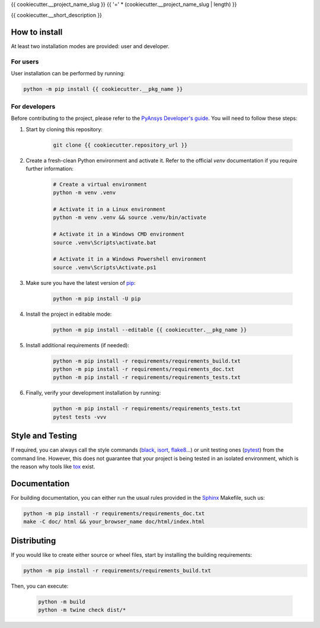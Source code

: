 {{ cookiecutter.__project_name_slug }}
{{ '=' * (cookiecutter.__project_name_slug | length) }}

{{ cookiecutter.__short_description }}


How to install
--------------

At least two installation modes are provided: user and developer.

For users
^^^^^^^^^

User installation can be performed by running:

.. code:: bash

    python -m pip install {{ cookiecutter.__pkg_name }}

For developers
^^^^^^^^^^^^^^

Before contributing to the project, please refer to the `PyAnsys Developer's
guide`_. You will need to follow these steps:

1. Start by cloning this repository:

    .. code:: bash

        git clone {{ cookiecutter.repository_url }}

2. Create a fresh-clean Python environment and activate it. Refer to the
   official `venv` documentation if you require further information:

    .. code:: bash

        # Create a virtual environment
        python -m venv .venv

        # Activate it in a Linux environment
        python -m venv .venv && source .venv/bin/activate

        # Activate it in a Windows CMD environment
        source .venv\Scripts\activate.bat

        # Activate it in a Windows Powershell environment
        source .venv\Scripts\Activate.ps1


3. Make sure you have the latest version of `pip`_:

    .. code:: bash

        python -m pip install -U pip

4. Install the project in editable mode:

    .. code:: bash
    
        python -m pip install --editable {{ cookiecutter.__pkg_name }}

5. Install additional requirements (if needed):

     .. code:: bash

        python -m pip install -r requirements/requirements_build.txt
        python -m pip install -r requirements/requirements_doc.txt
        python -m pip install -r requirements/requirements_tests.txt


6. Finally, verify your development installation by running:

    .. code:: bash
        
        python -m pip install -r requirements/requirements_tests.txt
        pytest tests -vvv


Style and Testing
-----------------

If required, you can always call the style commands (`black`_, `isort`_,
`flake8`_...) or unit testing ones (`pytest`_) from the command line. However,
this does not guarantee that your project is being tested in an isolated
environment, which is the reason why tools like `tox`_ exist.


Documentation
-------------

For building documentation, you can either run the usual rules provided in the
`Sphinx`_ Makefile, such us:

.. code:: bash

    python -m pip install -r requirements/requirements_doc.txt
    make -C doc/ html && your_browser_name doc/html/index.html


Distributing
------------

If you would like to create either source or wheel files, start by installing
the building requirements:

.. code:: bash

    python -m pip install -r requirements/requirements_build.txt

Then, you can execute:

    .. code:: bash

        python -m build
        python -m twine check dist/*


.. LINKS AND REFERENCES
.. _black: https://github.com/psf/black
.. _flake8: https://flake8.pycqa.org/en/latest/
.. _isort: https://github.com/PyCQA/isort
.. _PyAnsys Developer's guide: https://dev.docs.pyansys.com/
.. _pre-commit: https://pre-commit.com/
.. _pytest: https://docs.pytest.org/en/stable/
.. _Sphinx: https://www.sphinx-doc.org/en/master/
.. _pip: https://pypi.org/project/pip/
.. _tox: https://tox.wiki/
.. _venv: https://docs.python.org/3/library/venv.html
